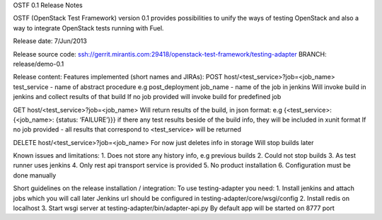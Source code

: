 OSTF 0.1 Release Notes

OSTF (OpenStack Test Framework) version 0.1 provides possibilities to unify the ways of testing OpenStack and also a way to integrate OpenStack tests running with Fuel.

Release date: 7/Jun/2013

Release source code:
ssh://gerrit.mirantis.com:29418/openstack-test-framework/testing-adapter
BRANCH: release/demo-0.1

Release content:
Features implemented (short names and JIRAs):
POST host/<test_service>?job=<job_name>
test_service - name of abstract procedure e.g post_deployment
job_name - name of the job in jenkins
Will invoke build in jenkins and collect results of that build
If no job provided will invoke build for predefined job

GET host/<test_service>?job=<job_name>
Will return results of the build, in json format: e.g
{<test_service>: {<job_name>: {status: ‘FAILURE’}}}
if there any test results beside of the build info, they will be included in xunit format
If no job provided - all results that correspond to <test_service> will be returned

DELETE host/<test_service>?job=<job_name>
For now just deletes info in storage
Will stop builds later


Known issues and limitations:
1. Does not store any history info, e.g previous builds
2. Could not stop builds
3. As test runner uses jenkins
4. Only rest api transport service is provided
5. No product installation
6. Configuration must be done manually


Short guidelines on the release installation / integration:
To use testing-adapter you need:
1. Install jenkins and attach jobs which you will call later
Jenkins url should be configured in testing-adapter/core/wsgi/config
2. Install redis on localhost
3. Start wsgi server at testing-adapter/bin/adapter-api.py
By default app will be started on 8777 port